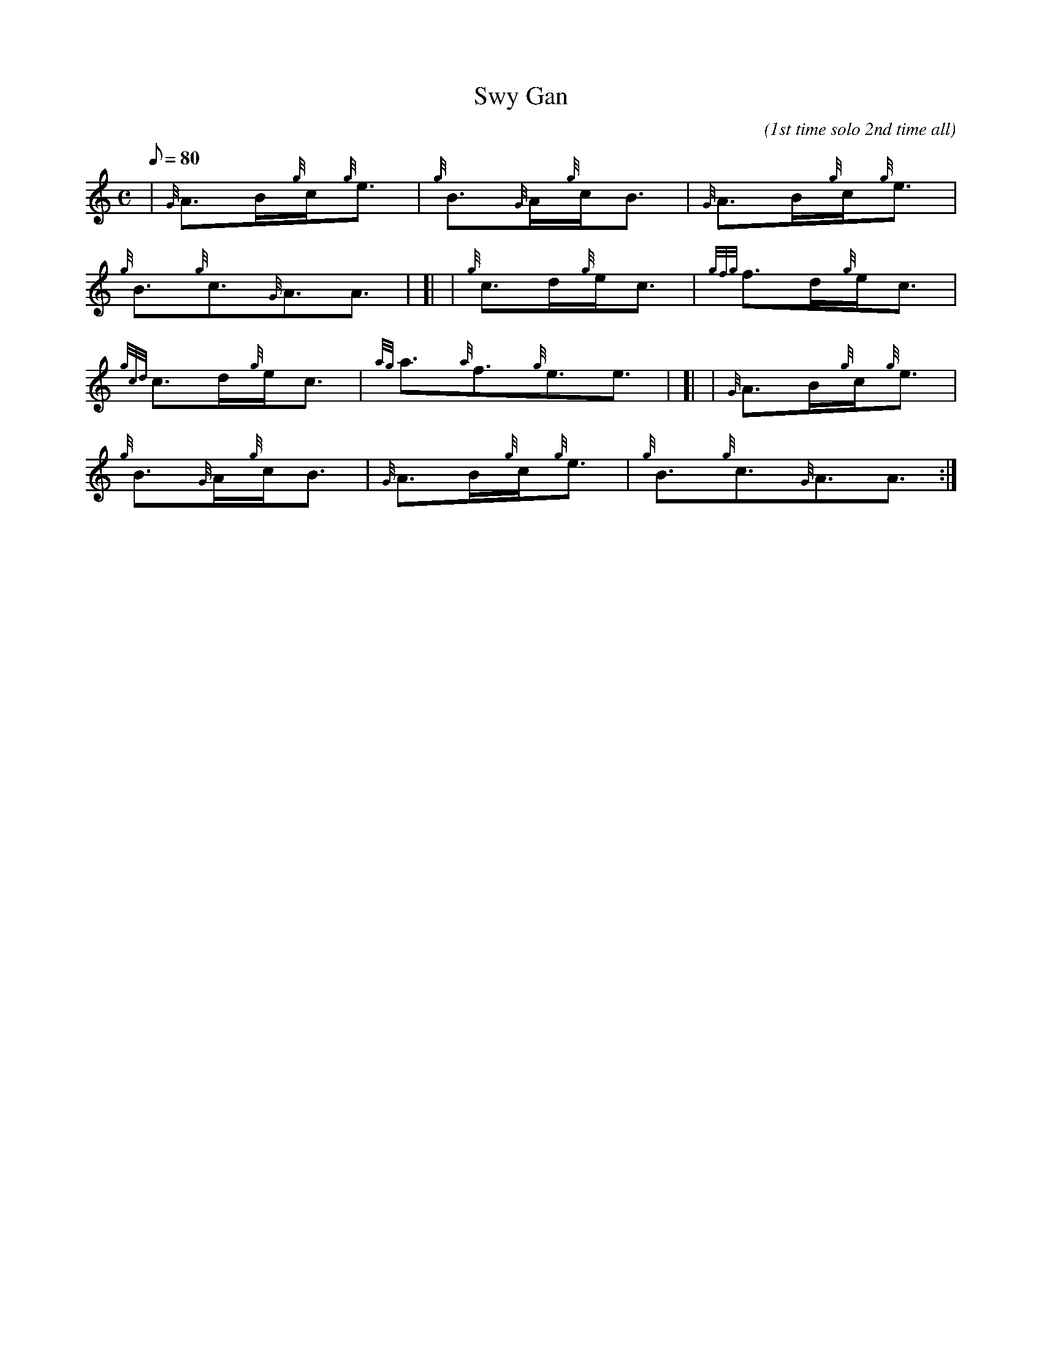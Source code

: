 X: 1
T:Swy Gan
M:C
L:1/8
Q:80
C:(1st time solo 2nd time all)
S:Welsh Lullaby
K:HP
| {G}A3/2B/2{g}c/2{g}e3/2|
{g}B3/2{G}A/2{g}c/2B3/2|
{G}A3/2B/2{g}c/2{g}e3/2|  !
{g}B3/2{g}c3/2{G}A3/2A3/2| [|
| {g}c3/2d/2{g}e/2c3/2|
{gfg}f3/2d/2{g}e/2c3/2|  !
{gcd}c3/2d/2{g}e/2c3/2|
{ag}a3/2{a}f3/2{g}e3/2e3/2| [|
| {G}A3/2B/2{g}c/2{g}e3/2|  !
{g}B3/2{G}A/2{g}c/2B3/2|
{G}A3/2B/2{g}c/2{g}e3/2|
{g}B3/2{g}c3/2{G}A3/2A3/2:|  !
